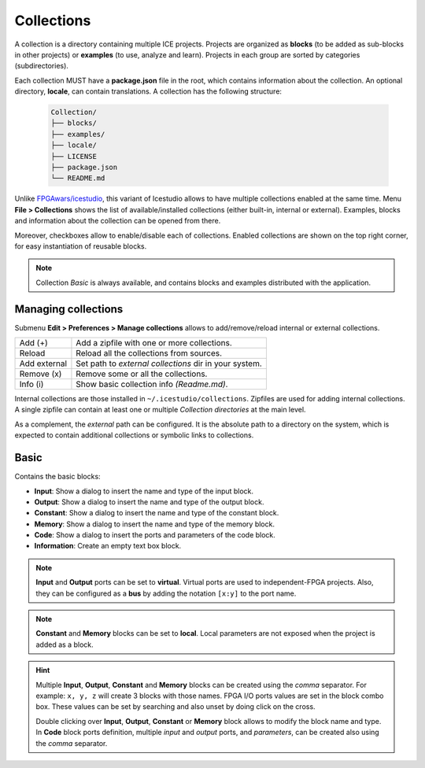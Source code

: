 .. _collections:

Collections
===========

A collection is a directory containing multiple ICE projects. Projects are organized as **blocks** (to be added as sub-blocks in other projects) or **examples** (to use, analyze and learn). Projects in each group are sorted by categories (subdirectories).

Each collection MUST have a **package.json** file in the root, which contains information about the collection. An optional directory, **locale**, can contain translations. A collection has the following structure:

  .. code::

    Collection/
    ├── blocks/
    ├── examples/
    ├── locale/
    ├── LICENSE
    ├── package.json
    └── README.md

Unlike `FPGAwars/icestudio <https://github.com/FPGAwars/icestudio>`_, this variant of Icestudio allows to have multiple collections enabled at the same time. Menu **File > Collections** shows the list of available/installed collections (either built-in, internal or external). Examples, blocks and information about the collection can be opened from there.

Moreover, checkboxes allow to enable/disable each of collections. Enabled collections are shown on the top right corner, for easy instantiation of reusable blocks.

.. note:: Collection *Basic* is always available, and contains blocks and examples distributed with the application.

Managing collections
--------------------

Submenu **Edit > Preferences > Manage collections** allows to add/remove/reload internal or external collections.

+--------------+--------------------------------------------------------+
| Add (+)      | Add a zipfile with one or more collections.            |
+--------------+--------------------------------------------------------+
| Reload       | Reload all the collections from sources.               |
+--------------+--------------------------------------------------------+
| Add external | Set path to *external collections* dir in your system. |
+--------------+--------------------------------------------------------+
| Remove (x)   | Remove some or all the collections.                    |
+--------------+--------------------------------------------------------+
| Info (i)     | Show basic collection info *(Readme.md)*.              |
+--------------+--------------------------------------------------------+

.. image:: img/collection_managing.png
   :width: 400 px
   :align: center

Internal collections are those installed in ``~/.icestudio/collections``. Zipfiles are used for adding internal collections. A single zipfile can contain at least one or multiple *Collection directories* at the main level.

As a complement, the *external* path can be configured. It is the absolute path to a directory on the system, which is expected to contain additional collections or symbolic links to collections.

Basic
-----

Contains the basic blocks:

* **Input**:  Show a dialog to insert the name and type of the input block.
* **Output**:  Show a dialog to insert the name and type of the output block.
* **Constant**:  Show a dialog to insert the name and type of the constant block.
* **Memory**:  Show a dialog to insert the name and type of the memory block.
* **Code**:  Show a dialog to insert the ports and parameters of the code block.
* **Information**:  Create an empty text box block.

.. note:: **Input** and **Output** ports can be set to **virtual**. Virtual ports are used to independent-FPGA
  projects. Also, they can be configured as a **bus** by adding the notation ``[x:y]`` to the port name.

.. note:: **Constant** and **Memory** blocks can be set to **local**. Local parameters are not exposed when the project
  is added as a block.

.. hint:: Multiple **Input**, **Output**, **Constant** and **Memory** blocks can be created using the `comma` separator.
  For example: ``x, y, z`` will create 3 blocks with those names. FPGA I/O ports values are set in the block combo box.
  These values can be set by searching and also unset by doing click on the cross.

  Double clicking over **Input**, **Output**, **Constant** or **Memory** block allows to modify the block name and type.
  In **Code** block ports definition, multiple *input* and *output* ports, and *parameters*, can be created also using
  the `comma` separator.
